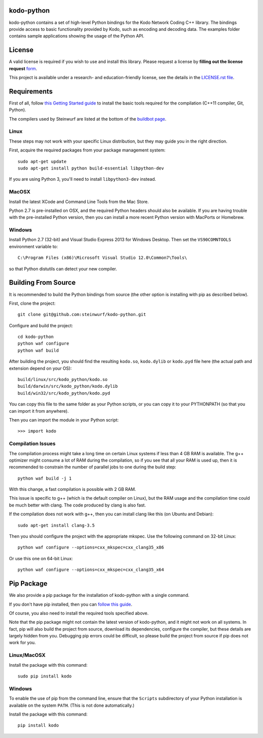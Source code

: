 kodo-python
===========

kodo-python contains a set of high-level Python bindings for the Kodo Network
Coding C++ library. The bindings provide access to basic functionality provided
by Kodo, such as encoding and decoding data. The examples folder contains
sample applications showing the usage of the Python API.

.. image:: http://buildbot.steinwurf.dk/svgstatus?project=kodo-python
    :target: http://buildbot.steinwurf.dk/stats?projects=kodo-python
    :alt: Buildbot status
.. image:: https://badge.fury.io/py/kodo.svg
    :target: http://badge.fury.io/py/kodo
.. image:: https://pypip.in/download/kodo/badge.svg
    :target: https://pypi.python.org/pypi/kodo
    :alt: Downloads
.. image:: https://pypip.in/py_versions/kodo/badge.svg
    :target: https://pypi.python.org/pypi/kodo
    :alt: Supported Python versions
.. image:: https://pypip.in/format/kodo/badge.svg
    :target: https://pypi.python.org/pypi/kodo
    :alt: Download format
.. image:: https://pypip.in/license/kodo/badge.svg
    :target: https://pypi.python.org/pypi/kodo
    :alt: License

License
=======

A valid license is required if you wish to use and install this library. Please
request a license by **filling out the license request** form_.

This project is available under a research- and education-friendly license,
see the details in the `LICENSE.rst file
<https://github.com/steinwurf/kodo-python/blob/master/LICENSE.rst>`_.

.. _form: http://steinwurf.com/license/


Requirements
============

First of all, follow `this Getting Started guide
<http://kodo-docs.steinwurf.com/en/latest/getting_started.html>`_ to install
the basic tools required for the compilation (C++11 compiler, Git, Python).

The compilers used by Steinwurf are listed at the bottom of the
`buildbot page <http://buildbot.steinwurf.com>`_.

Linux
.....

These steps may not work with your specific Linux distribution, but they may
guide you in the right direction.

First, acquire the required packages from your package management system::

  sudo apt-get update
  sudo apt-get install python build-essential libpython-dev

If you are using Python 3, you'll need to install ``libpython3-dev`` instead.

MacOSX
......

Install the latest XCode and Command Line Tools from the Mac Store.

Python 2.7 is pre-installed on OSX, and the required Python headers should
also be available. If you are having trouble with the pre-installed Python
version, then you can install a more recent Python version with MacPorts or
Homebrew.

Windows
.......

Install Python 2.7 (32-bit) and Visual Studio Express 2013 for Windows Desktop.
Then set the ``VS90COMNTOOLS`` environment variable to::

  C:\Program Files (x86)\Microsoft Visual Studio 12.0\Common7\Tools\

so that Python distutils can detect your new compiler.


Building From Source
====================

It is recommended to build the Python bindings from source (the other option
is installing with pip as described below).

First, clone the project::

  git clone git@github.com:steinwurf/kodo-python.git

Configure and build the project::

  cd kodo-python
  python waf configure
  python waf build

After building the project, you should find the resulting ``kodo.so``,
``kodo.dylib`` or ``kodo.pyd`` file here (the actual path and extension
depend on your OS)::

  build/linux/src/kodo_python/kodo.so
  build/darwin/src/kodo_python/kodo.dylib
  build/win32/src/kodo_python/kodo.pyd

You can copy this file to the same folder as your Python scripts, or you
can copy it to your PYTHONPATH (so that you can import it from anywhere).

Then you can import the module in your Python script::

  >>> import kodo

Compilation Issues
..................

The compilation process might take a long time on certain Linux systems if
less than 4 GB RAM is available. The g++ optimizer might consume a lot of RAM
during the compilation, so if you see that all your RAM is used up, then
it is recommended to constrain the number of parallel jobs to one during the
build step::

    python waf build -j 1

With this change, a fast compilation is possible with 2 GB RAM.

This issue is specific to g++ (which is the default compiler on Linux), but
the RAM usage and the compilation time could be much better with clang.
The code produced by clang is also fast.

If the compilation does not work with g++, then you can install clang like
this (on Ubuntu and Debian)::

    sudo apt-get install clang-3.5

Then you should configure the project with the appropriate mkspec. Use the
following command on 32-bit Linux::

    python waf configure --options=cxx_mkspec=cxx_clang35_x86

Or use this one on 64-bit Linux::

    python waf configure --options=cxx_mkspec=cxx_clang35_x64


Pip Package
===========

We also provide a pip package for the installation of kodo-python with a
single command.

If you don't have pip installed, then you can
`follow this guide <https://pip.pypa.io/en/latest/installing.html>`_.

Of course, you also need to install the required tools specified above.

Note that the pip package might not contain the latest version of kodo-python,
and it might not work on all systems. In fact, pip will also build the project
from source, download its dependencies, configure the compiler, but these
details are largely hidden from you. Debugging pip errors could be difficult,
so please build the project from source if pip does not work for you.

Linux/MacOSX
............

Install the package with this command::

  sudo pip install kodo

Windows
.......

To enable the use of pip from the command line, ensure that the ``Scripts``
subdirectory of your Python installation is available on the system ``PATH``.
(This is not done automatically.)

Install the package with this command::

  pip install kodo
